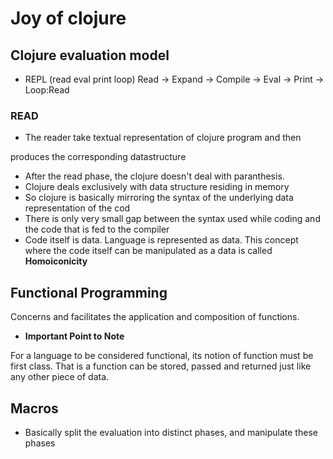 * Joy of clojure

** Clojure evaluation model

- REPL (read eval print loop)
  Read -> Expand -> Compile -> Eval -> Print -> Loop:Read

*** READ
- The reader take textual representation of clojure program and then
produces the corresponding datastructure
- After the read phase, the clojure doesn't deal with paranthesis.
- Clojure deals exclusively with data structure residing in memory
- So clojure is basically mirroring the syntax of the underlying data
  representation of the cod
- There is only very small gap between the syntax used while coding
  and the code that is fed to the compiler
- Code itself is data. Language is represented as data. This concept
  where the code itself can be manipulated as a data is called
  *Homoiconicity*

** Functional Programming
Concerns and facilitates the application and composition of functions.\\

- *Important Point to Note*
For a language to be considered functional, its notion of function
must be first class. That is a function can be stored, passed and
returned just like any other piece of data.

** Macros
- Basically split the evaluation into distinct phases, and manipulate these phases
